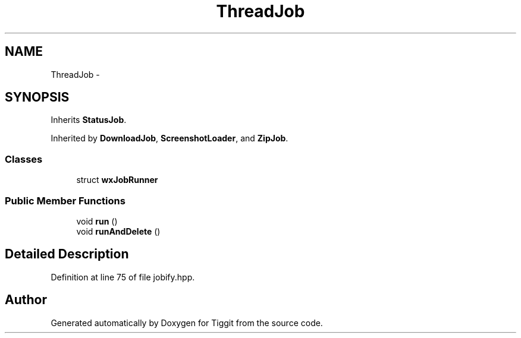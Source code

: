 .TH "ThreadJob" 3 "Tue May 8 2012" "Tiggit" \" -*- nroff -*-
.ad l
.nh
.SH NAME
ThreadJob \- 
.SH SYNOPSIS
.br
.PP
.PP
Inherits \fBStatusJob\fP\&.
.PP
Inherited by \fBDownloadJob\fP, \fBScreenshotLoader\fP, and \fBZipJob\fP\&.
.SS "Classes"

.in +1c
.ti -1c
.RI "struct \fBwxJobRunner\fP"
.br
.in -1c
.SS "Public Member Functions"

.in +1c
.ti -1c
.RI "void \fBrun\fP ()"
.br
.ti -1c
.RI "void \fBrunAndDelete\fP ()"
.br
.in -1c
.SH "Detailed Description"
.PP 
Definition at line 75 of file jobify\&.hpp\&.

.SH "Author"
.PP 
Generated automatically by Doxygen for Tiggit from the source code\&.
